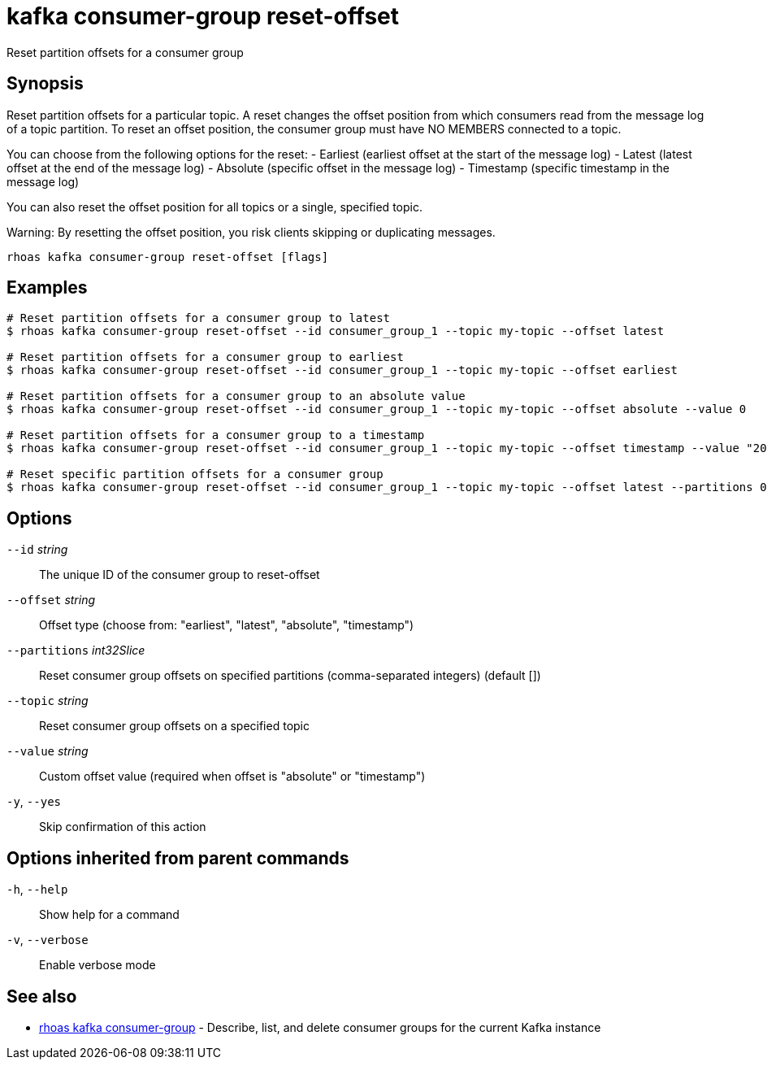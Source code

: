 ifdef::env-github,env-browser[:context: cmd]
[id='ref-kafka-consumer-group-reset-offset_{context}']
= kafka consumer-group reset-offset

[role="_abstract"]
Reset partition offsets for a consumer group

[discrete]
== Synopsis

Reset partition offsets for a particular topic. A reset changes the offset position from which consumers read from the message log of a topic partition. To reset an offset position, the consumer group must have NO MEMBERS connected to a topic.

You can choose from the following options for the reset:
- Earliest (earliest offset at the start of the message log)
- Latest (latest offset at the end of the message log)
- Absolute (specific offset in the message log)
- Timestamp (specific timestamp in the message log)

You can also reset the offset position for all topics or a single, specified topic.

Warning: By resetting the offset position, you risk clients skipping or duplicating messages.


....
rhoas kafka consumer-group reset-offset [flags]
....

[discrete]
== Examples

....
# Reset partition offsets for a consumer group to latest
$ rhoas kafka consumer-group reset-offset --id consumer_group_1 --topic my-topic --offset latest

# Reset partition offsets for a consumer group to earliest
$ rhoas kafka consumer-group reset-offset --id consumer_group_1 --topic my-topic --offset earliest

# Reset partition offsets for a consumer group to an absolute value
$ rhoas kafka consumer-group reset-offset --id consumer_group_1 --topic my-topic --offset absolute --value 0

# Reset partition offsets for a consumer group to a timestamp
$ rhoas kafka consumer-group reset-offset --id consumer_group_1 --topic my-topic --offset timestamp --value "2016-06-23T09:07:21-07:00"

# Reset specific partition offsets for a consumer group
$ rhoas kafka consumer-group reset-offset --id consumer_group_1 --topic my-topic --offset latest --partitions 0,1

....

[discrete]
== Options

      `--id` _string_::               The unique ID of the consumer group to reset-offset
      `--offset` _string_::           Offset type (choose from: "earliest", "latest", "absolute", "timestamp")
      `--partitions` _int32Slice_::   Reset consumer group offsets on specified partitions (comma-separated integers) (default [])
      `--topic` _string_::            Reset consumer group offsets on a specified topic
      `--value` _string_::            Custom offset value (required when offset is "absolute" or "timestamp")
  `-y`, `--yes`::                     Skip confirmation of this action 

[discrete]
== Options inherited from parent commands

  `-h`, `--help`::      Show help for a command
  `-v`, `--verbose`::   Enable verbose mode

[discrete]
== See also


 
* link:{path}#ref-rhoas-kafka-consumer-group_{context}[rhoas kafka consumer-group]	 - Describe, list, and delete consumer groups for the current Kafka instance

